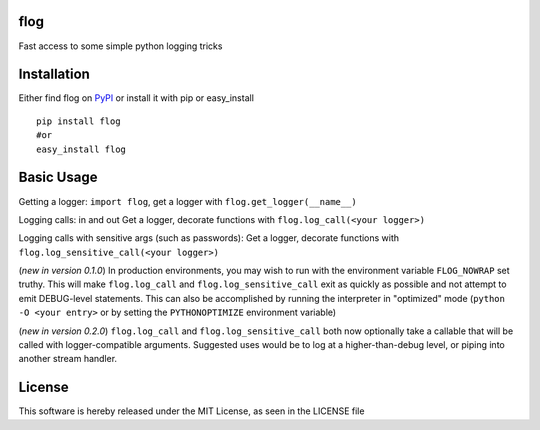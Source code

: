 flog
====

Fast access to some simple python logging tricks

|BuildImage|_

.. image:: https://img.shields.io/pypi/v/flog.svg
    :target: https://crate.io/packages/flog/
    :alt: Latest PyPI version

.. image:: https://img.shields.io/pypi/dm/flog.svg
    :target: https://crate.io/packages/flog/
    :alt: Number of PyPI downloads


Installation
============

Either find flog on PyPI_ or install it with pip or easy_install
::

  pip install flog
  #or
  easy_install flog

Basic Usage
===========

Getting a logger: ``import flog``, get a logger with ``flog.get_logger(__name__)``

Logging calls: in and out  Get a logger, decorate functions with ``flog.log_call(<your logger>)``

Logging calls with sensitive args (such as passwords): Get a logger, decorate functions with ``flog.log_sensitive_call(<your logger>)``

(`new in version 0.1.0`) In production environments, you may wish to run with the environment variable ``FLOG_NOWRAP`` set truthy.  This will make ``flog.log_call`` and ``flog.log_sensitive_call`` exit as quickly as possible and not attempt to emit DEBUG-level statements.  This can also be accomplished by running the interpreter in "optimized" mode (``python -O <your entry>`` or by setting the ``PYTHONOPTIMIZE`` environment variable)

(`new in version 0.2.0`) ``flog.log_call`` and ``flog.log_sensitive_call`` both now optionally take a callable that will be called with logger-compatible arguments.  Suggested uses would be to log at a higher-than-debug level, or piping into another stream handler.


License
=======
This software is hereby released under the MIT License, as seen in the LICENSE file

.. |BuildImage| image:: https://secure.travis-ci.org/mitgr81/flog.png
.. _BuildImage: https://travis-ci.org/mitgr81/flog
.. _PyPI: http://pypi.python.org/pypi/flog

